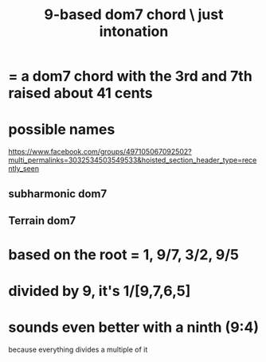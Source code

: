 :PROPERTIES:
:ID:       46905408-f047-4926-957f-ac01927e22c4
:END:
#+title: 9-based dom7 chord \ just intonation
* = a dom7 chord with the 3rd and 7th raised about 41 cents
* possible names
  https://www.facebook.com/groups/497105067092502?multi_permalinks=3032534503549533&hoisted_section_header_type=recently_seen
** subharmonic dom7
** Terrain dom7
* based on the root = 1,  9/7,  3/2,  9/5
* divided by 9, it's 1/[9,7,6,5]
* sounds even better with a ninth (9:4)
  because everything divides a multiple of it
